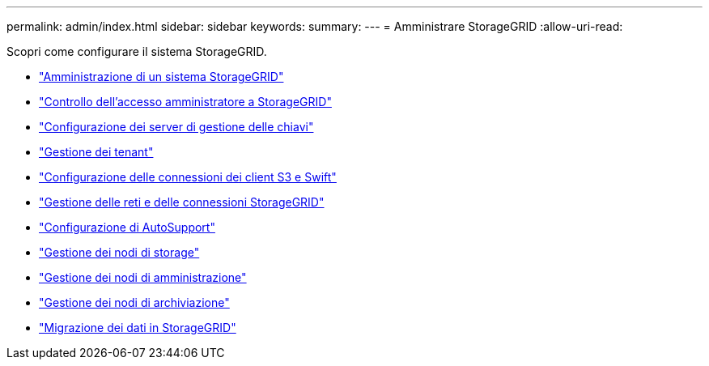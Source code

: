 ---
permalink: admin/index.html 
sidebar: sidebar 
keywords:  
summary:  
---
= Amministrare StorageGRID
:allow-uri-read: 


[role="lead"]
Scopri come configurare il sistema StorageGRID.

* link:administering-storagegrid-system.html["Amministrazione di un sistema StorageGRID"]
* link:controlling-administrator-access-to-storagegrid.html["Controllo dell'accesso amministratore a StorageGRID"]
* link:kms-configuring.html["Configurazione dei server di gestione delle chiavi"]
* link:managing-tenants.html["Gestione dei tenant"]
* link:configuring-client-connections.html["Configurazione delle connessioni dei client S3 e Swift"]
* link:managing-storagegrid-networks-and-connections.html["Gestione delle reti e delle connessioni StorageGRID"]
* link:configuring-autosupport.html["Configurazione di AutoSupport"]
* link:managing-storage-nodes.html["Gestione dei nodi di storage"]
* link:managing-admin-nodes.html["Gestione dei nodi di amministrazione"]
* link:managing-archive-nodes.html["Gestione dei nodi di archiviazione"]
* link:migrating-data-into-storagegrid.html["Migrazione dei dati in StorageGRID"]

